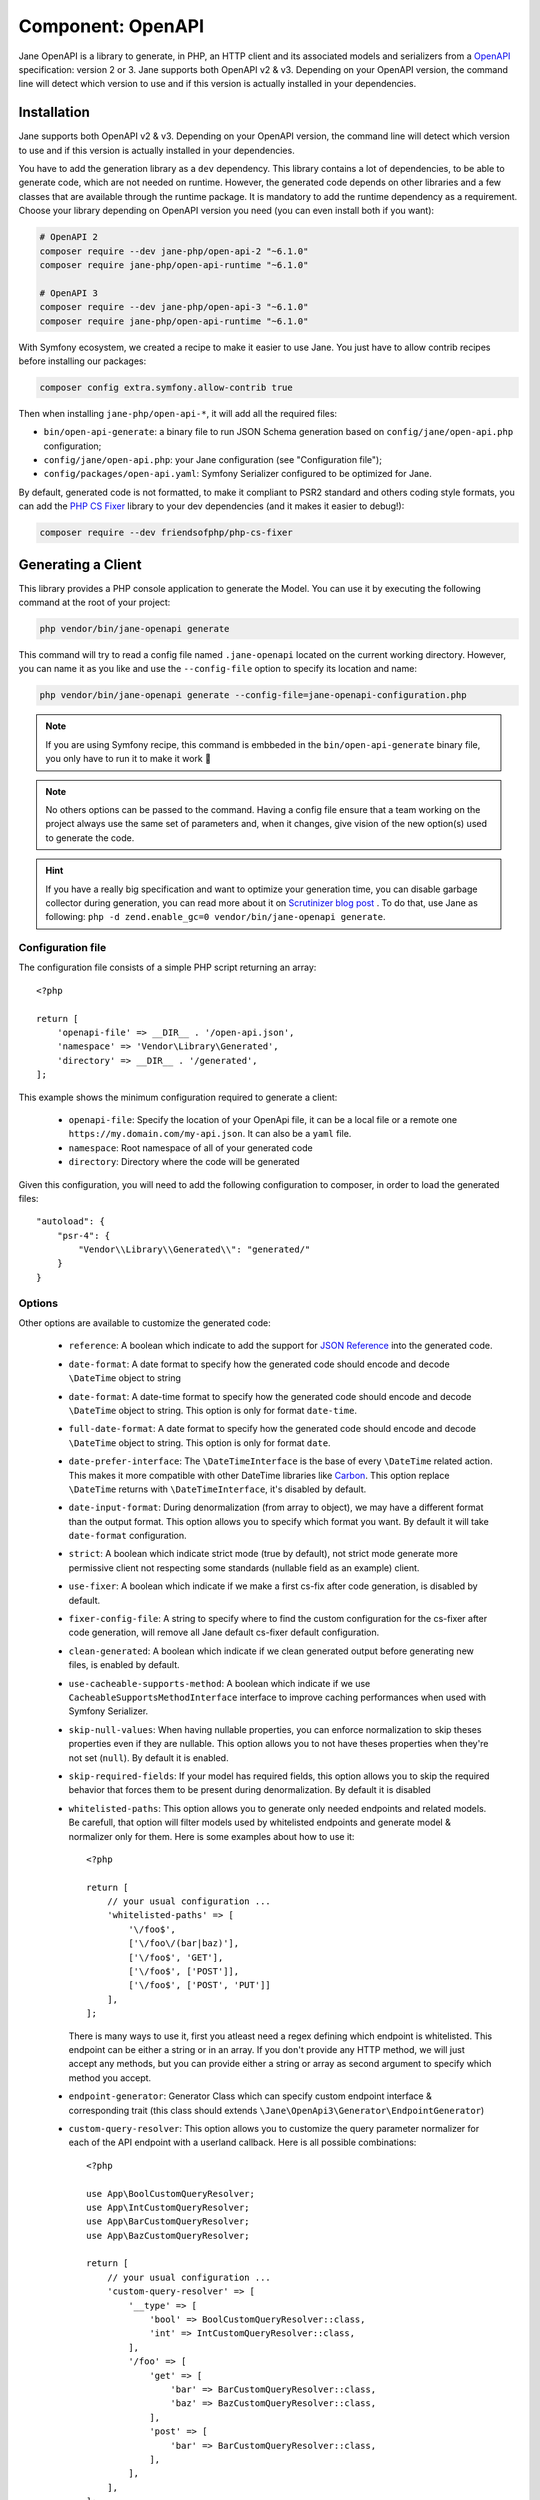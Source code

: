 Component: OpenAPI
==================

Jane OpenAPI is a library to generate, in PHP, an HTTP client and its associated models and serializers from a
`OpenAPI`_ specification: version 2 or 3. Jane supports both OpenAPI v2 & v3. Depending on your OpenAPI version, the
command line will detect which version to use and if this version is actually installed in your dependencies.

Installation
------------

Jane supports both OpenAPI v2 & v3. Depending on your OpenAPI version, the command line will detect which version to use
and if this version is actually installed in your dependencies.

You have to add the generation library as a ``dev`` dependency. This library contains a lot of dependencies, to be able
to generate code, which are not needed on runtime. However, the generated code depends on other libraries and a few
classes that are available through the runtime package. It is mandatory to add the runtime dependency as a requirement.
Choose your library depending on OpenAPI version you need (you can even install both if you want):

.. code-block:: bash

    # OpenAPI 2
    composer require --dev jane-php/open-api-2 "~6.1.0"
    composer require jane-php/open-api-runtime "~6.1.0"

    # OpenAPI 3
    composer require --dev jane-php/open-api-3 "~6.1.0"
    composer require jane-php/open-api-runtime "~6.1.0"

With Symfony ecosystem, we created a recipe to make it easier to use Jane. You just have to allow contrib recipes before
installing our packages:

.. code-block:: bash

    composer config extra.symfony.allow-contrib true

Then when installing ``jane-php/open-api-*``, it will add all the required files:

- ``bin/open-api-generate``: a binary file to run JSON Schema generation based on ``config/jane/open-api.php``
  configuration;
- ``config/jane/open-api.php``: your Jane configuration (see "Configuration file");
- ``config/packages/open-api.yaml``: Symfony Serializer configured to be optimized for Jane.

By default, generated code is not formatted, to make it compliant to PSR2 standard and others coding style formats, you
can add the `PHP CS Fixer`_ library to your dev dependencies (and it makes it easier to debug!):

.. code-block:: bash

    composer require --dev friendsofphp/php-cs-fixer


.. _`OpenAPI`: https://www.openapis.org/
.. _PHP CS Fixer: http://cs.sensiolabs.org/

Generating a Client
-------------------

This library provides a PHP console application to generate the Model. You can use it by executing the following command
at the root of your project:

.. code-block:: bash

    php vendor/bin/jane-openapi generate

This command will try to read a config file named ``.jane-openapi`` located on the current working directory. However,
you can name it as you like and use the ``--config-file`` option to specify its location and name:

.. code-block:: bash

    php vendor/bin/jane-openapi generate --config-file=jane-openapi-configuration.php

.. note::
    If you are using Symfony recipe, this command is embbeded in the ``bin/open-api-generate`` binary file, you only
    have to run it to make it work 🎉

.. note::
    No others options can be passed to the command. Having a config file ensure that a team working on the project
    always use the same set of parameters and, when it changes, give vision of the new option(s) used to generate the
    code.

.. hint::
    If you have a really big specification and want to optimize your generation time, you can disable garbage collector
    during generation, you can read more about it on `Scrutinizer blog post`_ . To do that, use Jane as following:
    ``php -d zend.enable_gc=0 vendor/bin/jane-openapi generate``.

.. _`Scrutinizer blog post`: https://scrutinizer-ci.com/blog/composer-gc-performance-who-is-affected-too

Configuration file
~~~~~~~~~~~~~~~~~~

The configuration file consists of a simple PHP script returning an array::

    <?php

    return [
        'openapi-file' => __DIR__ . '/open-api.json',
        'namespace' => 'Vendor\Library\Generated',
        'directory' => __DIR__ . '/generated',
    ];

This example shows the minimum configuration required to generate a client:

 * ``openapi-file``: Specify the location of your OpenApi file, it can be a local file or a remote one
   ``https://my.domain.com/my-api.json``. It can also be a ``yaml`` file.
 * ``namespace``: Root namespace of all of your generated code
 * ``directory``: Directory where the code will be generated

Given this configuration, you will need to add the following configuration to composer, in order to load the generated
files::

    "autoload": {
        "psr-4": {
            "Vendor\\Library\\Generated\\": "generated/"
        }
    }

Options
~~~~~~~

Other options are available to customize the generated code:

 * ``reference``: A boolean which indicate to add the support for `JSON Reference`_ into the generated code.
 * ``date-format``: A date format to specify how the generated code should encode and decode ``\DateTime`` object to
   string
 * ``date-format``: A date-time format to specify how the generated code should encode and decode ``\DateTime`` object
   to string.  This option is only for format ``date-time``.
 * ``full-date-format``: A date format to specify how the generated code should encode and decode ``\DateTime`` object
   to string. This option is only for format ``date``.
 * ``date-prefer-interface``: The ``\DateTimeInterface`` is the base of every ``\DateTime`` related action. This makes
   it more compatible with other DateTime libraries like `Carbon`_. This option replace ``\DateTime`` returns with
   ``\DateTimeInterface``, it's disabled by default.
 * ``date-input-format``: During denormalization (from array to object), we may have a different format than the output
   format. This option allows you to specify which format you want. By default it will take ``date-format``
   configuration.
 * ``strict``: A boolean which indicate strict mode (true by default), not strict mode generate more permissive client
   not respecting some standards (nullable field as an example) client.
 * ``use-fixer``: A boolean which indicate if we make a first cs-fix after code generation, is disabled by default.
 * ``fixer-config-file``: A string to specify where to find the custom configuration for the cs-fixer after code
   generation, will remove all Jane default cs-fixer default configuration.
 * ``clean-generated``: A boolean which indicate if we clean generated output before generating new files, is enabled
   by default.
 * ``use-cacheable-supports-method``: A boolean which indicate if we use ``CacheableSupportsMethodInterface`` interface
   to improve caching performances when used with Symfony Serializer.
 * ``skip-null-values``: When having nullable properties, you can enforce normalization to skip theses
   properties even if they are nullable. This option allows you to not have theses properties when they're not set
   (``null``). By default it is enabled.
 * ``skip-required-fields``: If your model has required fields, this option allows you to skip the required behavior
   that forces them to be present during denormalization. By default it is disabled
 * ``whitelisted-paths``: This option allows you to generate only needed endpoints and related models. Be carefull,
   that option will filter models used by whitelisted endpoints and generate model & normalizer only for them. Here is
   some examples about how to use it::

    <?php

    return [
        // your usual configuration ...
        'whitelisted-paths' => [
            '\/foo$',
            ['\/foo\/(bar|baz)'],
            ['\/foo$', 'GET'],
            ['\/foo$', ['POST']],
            ['\/foo$', ['POST', 'PUT']]
        ],
    ];

   There is many ways to use it, first you atleast need a regex defining which endpoint is whitelisted. This endpoint
   can be either a string or in an array. If you don't provide any HTTP method, we will just accept any methods, but
   you can provide either a string or array as second argument to specify which method you accept.

 * ``endpoint-generator``: Generator Class which can specify custom endpoint interface & corresponding trait (this class
   should extends ``\Jane\OpenApi3\Generator\EndpointGenerator``)
 * ``custom-query-resolver``: This option allows you to customize the query parameter normalizer for each of the API
   endpoint with a userland callback. Here is all possible combinations::

    <?php

    use App\BoolCustomQueryResolver;
    use App\IntCustomQueryResolver;
    use App\BarCustomQueryResolver;
    use App\BazCustomQueryResolver;

    return [
        // your usual configuration ...
        'custom-query-resolver' => [
            '__type' => [
                'bool' => BoolCustomQueryResolver::class,
                'int' => IntCustomQueryResolver::class,
            ],
            '/foo' => [
                'get' => [
                    'bar' => BarCustomQueryResolver::class,
                    'baz' => BazCustomQueryResolver::class,
                ],
                'post' => [
                    'bar' => BarCustomQueryResolver::class,
                ],
            ],
        ],
    ];

   There are many ways to use it. You can either use the ``__type`` key to specify a custom query normalizer for a
   given type (``bool``, ``int``, ``string``, ...) and give it your class that contains the custom normalizer by
   extending the ``\Jane\OpenApiRuntime\Client\CustomQueryResolver``. You can also filter the usage of your custom
   normalizer by giving the exact path, method and parameter name where you want to apply it.
 * ``throw-unexpected-status-code``: Will return a ``UnexpectedStatusCodeException`` if nothing has been matched during
   the transformation of the Endpoint body (including described exceptions). By default, it's disabled.

.. _`JSON Reference`: https://tools.ietf.org/id/draft-pbryan-zyp-json-ref-03.html
.. _`Carbon`: https://carbon.nesbot.com/

Using a generated client
------------------------

Generating a client will produce same classes as the :doc:`/components/JsonSchema` library:

 * Model files in the ``Model`` namespace
 * Normalizer files in the ``Normalizer`` namespace
 * A ``JaneObjectNormalizer`` class in the ``Normalizer`` namespace

Furthermore, it generates:

 * Endpoints files in the ``Endpoint`` namespace, each API Endpoint will generate a class containing all the logic to
   go from Object to Request, and from Response to Object with the generated Normalizer
 * ``Client`` file in the root namespace containing all API endpoints

Creating the API Client
-----------------------

Generated ``Client`` class have a static method ``create`` which act like a factory to create your Client::

    <?php

    $apiClient = Vendor\Library\Generated\Client::create();

.. note::

    If you are using Symfony recipe, the client will be autowired. So you can use it anywhere by using your Client class

.. note::

    Optionally, you can pass a custom ``HttpClient`` respecting the `PSR18`_ Client standard. If you which to use the
    constructor to reuse existing instances, sections below describe the 4 services used by it and how to create them.

Creating the Http Client
~~~~~~~~~~~~~~~~~~~~~~~~

The main dependency on the ``Client`` class is an HTTP client respecting the `PSR18`_ client standard. We highly
recommend you to read the `PSR18`_ specification. This HTTP client MAY redirect on a 3XX responses (depend on your API),
but it MUST not throw errors on 4XX and 5XX responses, as this can be handle by the generated code directly.

Recommended way of creating an HTTP Client is by using the `discovery`_ library to create the client::

    <?php

    $httpClient = Http\Discovery\Psr18ClientDiscovery::find();

This allows user of the API to use any client respecting the standard.

.. hint::

    You can use clients such as Symfony `HttpClient`_ as `PSR18`_ client.

Creating the Request Factory
~~~~~~~~~~~~~~~~~~~~~~~~~~~~

The generated endpoints will also need a factory to transform parameters and object of the endpoint to a `PSR7 Request`_.

Like the HTTP Client, it is recommended to use the `discovery`_ library to create it::

    <?php

    $requestFactory = Http\Discovery\Psr17FactoryDiscovery::findRequestFactory();


Creating the Serializer
~~~~~~~~~~~~~~~~~~~~~~~

Like in :doc:`/components/JsonSchema`, creating a serializer is done by using the ``JaneObjectNormalizer`` class::

    <?php

    $normalizers = [
        new \Symfony\Component\Serializer\Normalizer\ArrayDenormalizer(),
        new \Vendor\Library\Generated\Normalizer\JaneObjectNormalizer(),
    ];

    $serializer = new \Symfony\Component\Serializer\Serializer($normalizers, [new \Symfony\Component\Serializer\Encoder\JsonEncoder()]);
    $serializer->deserialize('{...}');

With Symfony ecosystem, you just have to use the recipe and all the configuration will be added automatically.
This serializer will be able to encode and decode every data respecting your OpenAPI specification thanks to autowiring
of the generated normalizers.

Creating the Stream Factory
~~~~~~~~~~~~~~~~~~~~~~~~~~~

The generated endpoints will also need a service to transform body parameters like ``resource`` or ``string`` into
`PSR7 Stream`_ when uploading file (multipart form).

Like the HTTP Client and Request Factory, it is recommended to use the `discovery`_ library to create it::

    <?php

    $streamFactory = Http\Discovery\Psr17FactoryDiscovery::findStreamFactory();

Using the API Client
--------------------

Generated code has complete `PHPDoc`_ comment on each method, which should correctly describe the endpoint.
Method names for each endpoint depends on the ``operationId`` property of the OpenAPI specification. And if not present
it will be generated from the endpoint path::

    <?php

    $apiClient = Vendor\Library\Generated\Client::create();
    // Operation id being listFoo
    $foos = $apiClient->listFoo();

Also depending on the parameters of the endpoint, it may have 2 to more arguments.

Last parameter of each endpoint, allows to specify which type of data the method must return. By default, it will try to
return an object depending on the status code of your response. But you can force the method to return a `PSR7 Response`_
object::

    $apiClient = Vendor\Library\Generated\Client::create();
    // First argument is an empty list of parameters, second one being the return type
    $response = $apiClient->listFoo([], Vendor\Library\Generated\Client::FETCH_RESPONSE);

This allow to do custom work when the API does not return standard JSON body.

Host and basePath support
~~~~~~~~~~~~~~~~~~~~~~~~~

Jane OpenAPI will never generate the complete url with the host and the base path for an endpoint. Instead, it will only
do a request on the specified path.

If host and/or base path is present in the specification it is added, via the ``PluginClient``, ``AddHostPlugin`` and
``AddPathPlugin`` thanks to `php-http plugin system`_ when using the static ``create``.

This allow you to configure different host and base path given a specific environment / server, which may defer when in test,
preprod and production environment.

Jane OpenAPI will always try to use ``https`` if present in the scheme (or if there is no scheme). It will use the first scheme
present if ``https`` is not present.

.. _HttpClient: https://symfony.com/doc/current/components/http_client.html#psr-18
.. _discovery: http://docs.php-http.org/en/latest/discovery.html
.. _PSR7 Request: http://www.php-fig.org/psr/psr-7/#32-psrhttpmessagerequestinterface
.. _PSR7 Response: http://www.php-fig.org/psr/psr-7/#33-psrhttpmessageresponseinterface
.. _PSR7 Stream: https://www.php-fig.org/psr/psr-7/#34-psrhttpmessagestreaminterface
.. _PHPDoc: https://www.phpdoc.org/
.. _php-http plugin system: http://docs.php-http.org/en/latest/plugins/introduction.html

Having custom plugins
~~~~~~~~~~~~~~~~~~~~~

If you want to support more behavior such as authentication or other stuff that need a plugin, you can pass them
through the second argument of the static ``create`` method.

Authentication
~~~~~~~~~~~~~~

We do generate a plugin for each authentication method declared in your scheme. It does support:

- ``apiKey`` in header & query for both OpenAPI v2 & v3
- HTTP Basic & Bearer for OpenAPI v3

Quick example of how your authentication definition could look (OpenAPI v3):

.. code-block:: yaml

    components:
      securitySchemes:
        BasicAuth:
          type: http
          scheme: basic
        BearerAuth:
          type: http
          scheme: bearer
        ApiKeyAuth:
          type: apiKey
          in: header
          name: X-API-Key

When your OpenAPI definition contains it, Jane will generate a Authentication namespace that contains all plugins you
need for your API.
Then you give all your authentication plugins to ``Jane\OpenApiRuntime\Client\Plugin\AuthenticationRegistry``. And
finally you can pass it to your Jane Client (only if you let Jane make a HTTP Client for you, otherwise this second
parameters is ignored).

An example Authentification directory:

.. image:: ../_static/images/authentication.png

This ``AuthenticationRegistry`` class is used to match security scopes in your API, if an Endpoint require a certain
authentication method, then it will use it. You need to have ``security`` fields correctly made in your scheme in order
to use this class. If they're not set, you can simply pass the authentication plugin to your Jane Client.

Here is how you can use it::

    $authenticationRegistry = new AuthenticationRegistry([new ApiKeyAuthentication($this->apiKey)]);
    $client = Client::create(null, [$authenticationRegistry]);
    $foo = $client->foo();

You can replace ``Client::create`` first argument with your custom HttpClient if needed as usual.

Extending the Client
--------------------

Some endpoints need sometimes custom implementation that were not possible to generate through the OpenAPI
specification. Jane OpenAPI try to be nice with this and each specific behavior of an API call has been seprated into
different methods which are public or protected.

As an exemple you may want to encode in base64 a specific query parameter of an Endpoint. First step is to create your
own Endpoint extending the generated one::

    <?php

    namespace Vendor\Library\Generated\Endpoint;

    use Vendor\Library\Generated\Endpoint\FooEndpoint as BaseEndpoint;
    use Symfony\Component\OptionsResolver\Options;
    use Symfony\Component\OptionsResolver\OptionsResolver;

    class FooEndpoint extends BaseEndpoint
    {
        protected function getQueryOptionsResolver(): OptionsResolver
        {
            $optionsResolver = parent::getQueryOptionsResolver();
            $optionsResolver->setNormalizer('bar', function (Options $options, $value) {
                return base64_encode($value);
            });

            return $optionsResolver;
        }
    }

Once this endpoint is generated, you need to tell your Client to use yours endpoint instead of the Generated one. For
that you can extends the generated client and override the method that use this endpoint::

    <?php

    namespace Vendor\Library\Generated;

    use Vendor\Library\Generated\Client as BaseClient;
    use Vendor\Library\Generated\Endpoint\FooEndpoint;

    class Client extends BaseClient
    {
        public function getFoo(array $queryParameters = [], $fetch = self::FETCH_OBJECT)
        {
            return $this->executePsr7Endpoint(new FooEndpoint($queryParameters), $fetch);
        }
    }

Then you will need to use your own client instead of the generated one. To extends other parts of the endpoint you can
look at the generated code.

.. _PSR18: https://www.php-fig.org/psr/psr-18/

